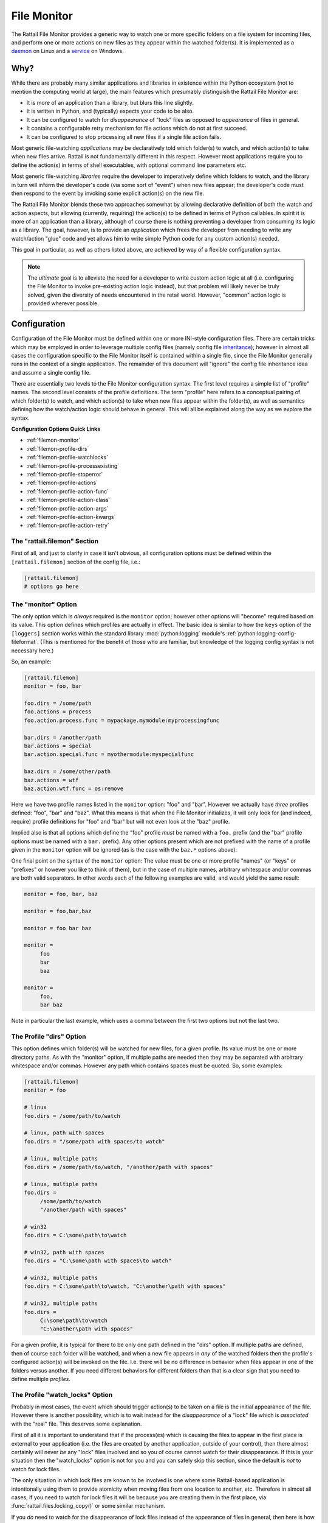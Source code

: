 .. -*- coding: utf-8 -*-

File Monitor
============

The Rattail File Monitor provides a generic way to watch one or more specific
folders on a file system for incoming files, and perform one or more actions on
new files as they appear within the watched folder(s).  It is implemented as a
`daemon`_ on Linux and a `service`_ on Windows.

.. _`daemon`: http://en.wikipedia.org/wiki/Daemon_%28computing%29
.. _`service`: http://en.wikipedia.org/wiki/Windows_service


Why?
----

While there are probably many similar applications and libraries in existence
within the Python ecosystem (not to mention the computing world at large), the
main features which presumably distinguish the Rattail File Monitor are:

* It is more of an application than a library, but blurs this line slightly.

* It is written in Python, and (typically) expects your code to be also.

* It can be configured to watch for *disappearance* of "lock" files as opposed
  to *appearance* of files in general.

* It contains a configurable retry mechanism for file actions which do not at
  first succeed.

* It can be configured to stop processing all new files if a single file action
  fails.

Most generic file-watching *applications* may be declaratively told which
folder(s) to watch, and which action(s) to take when new files arrive.  Rattail
is not fundamentally different in this respect.  However most applications
require you to define the action(s) in terms of shell executables, with
optional command line parameters etc.

Most generic file-watching *libraries* require the developer to imperatively
define which folders to watch, and the library in turn will inform the
developer's code (via some sort of "event") when new files appear; the
developer's code must then respond to the event by invoking some explicit
action(s) on the new file.

The Rattail File Monitor blends these two approaches somewhat by allowing
declarative definition of both the watch and action aspects, but allowing
(currently, requiring) the action(s) to be defined in terms of Python
callables.  In spirit it is more of an application than a library, although of
course there is nothing preventing a developer from consuming its logic as a
library.  The goal, however, is to provide an *application* which frees the
developer from needing to write any watch/action "glue" code and yet allows him
to write simple Python code for any custom action(s) needed.

This goal in particular, as well as others listed above, are achieved by way of
a flexible configuration syntax.

.. note::
   The *ultimate* goal is to alleviate the need for a developer to write custom
   action logic at all (i.e. configuring the File Monitor to invoke
   pre-existing action logic instead), but that problem will likely never be
   truly solved, given the diversity of needs encountered in the retail world.
   However, "common" action logic is provided wherever possible.


Configuration
-------------

Configuration of the File Monitor must be defined within one or more INI-style
configuration files.  There are certain tricks which may be employed in order
to leverage multiple config files (namely config file `inheritance`_); however
in almost all cases the configuration specific to the File Monitor itself is
contained within a single file, since the File Monitor generally runs in the
context of a single application.  The remainder of this document will "ignore"
the config file inheritance idea and assume a single config file.

.. _`inheritance`: https://rattailproject.org/moin/Configuration#Inheritance_.2F_.22Chaining.22

There are essentially two levels to the File Monitor configuration syntax.  The
first level requires a simple list of "profile" names.  The second level
consists of the profile definitions.  The term "profile" here refers to a
conceptual pairing of which folder(s) to watch, and which action(s) to take
when new files appear within the folder(s), as well as semantics defining how
the watch/action logic should behave in general.  This will all be explained
along the way as we explore the syntax.

**Configuration Options Quick Links**

* :ref:`filemon-monitor`
* :ref:`filemon-profile-dirs`
* :ref:`filemon-profile-watchlocks`
* :ref:`filemon-profile-processexisting`
* :ref:`filemon-profile-stoperror`
* :ref:`filemon-profile-actions`
* :ref:`filemon-profile-action-func`
* :ref:`filemon-profile-action-class`
* :ref:`filemon-profile-action-args`
* :ref:`filemon-profile-action-kwargs`
* :ref:`filemon-profile-action-retry`


The "rattail.filemon" Section
^^^^^^^^^^^^^^^^^^^^^^^^^^^^^

First of all, and just to clarify in case it isn't obvious, all configuration
options must be defined within the ``[rattail.filemon]`` section of the config
file, i.e.:

.. code-block:: ini

   [rattail.filemon]
   # options go here


.. _filemon-monitor:

The "monitor" Option
^^^^^^^^^^^^^^^^^^^^

The only option which is *always* required is the ``monitor`` option; however
other options will "become" required based on its value.  This option defines
which profiles are actually in effect.  The basic idea is similar to how the
``keys`` option of the ``[loggers]`` section works within the standard library
:mod:`python:logging` module's :ref:`python:logging-config-fileformat`.  (This
is mentioned for the benefit of those who are familiar, but knowledge of the
logging config syntax is not necessary here.)

So, an example:

.. code-block:: ini

   [rattail.filemon]
   monitor = foo, bar

   foo.dirs = /some/path
   foo.actions = process
   foo.action.process.func = mypackage.mymodule:myprocessingfunc

   bar.dirs = /another/path
   bar.actions = special
   bar.action.special.func = myothermodule:myspecialfunc

   baz.dirs = /some/other/path
   baz.actions = wtf
   baz.action.wtf.func = os:remove

Here we have two profile names listed in the ``monitor`` option: "foo" and
"bar".  However we actually have *three* profiles defined: "foo", "bar" and
"baz".  What this means is that when the File Monitor initializes, it will only
look for (and indeed, require) profile definitions for "foo" and "bar" but will
not even look at the "baz" profile.

Implied also is that all options which define the "foo" profile *must* be named
with a ``foo.`` prefix (and the "bar" profile options must be named with a
``bar.`` prefix).  Any other options present which are not prefixed with the
name of a profile given in the ``monitor`` option will be ignored (as is the
case with the ``baz.*`` options above).

One final point on the syntax of the ``monitor`` option: The value must be one
or more profile "names" (or "keys" or "prefixes" or however you like to think
of them), but in the case of multiple names, arbitrary whitespace and/or commas
are both valid separators.  In other words each of the following examples are
valid, and would yield the same result:

.. code-block:: ini

   monitor = foo, bar, baz

   monitor = foo,bar,baz

   monitor = foo bar baz

   monitor =
        foo
        bar
        baz

   monitor =
        foo,
        bar baz

Note in particular the last example, which uses a comma between the first two
options but not the last two.


.. _filemon-profile-dirs:

The Profile "dirs" Option
^^^^^^^^^^^^^^^^^^^^^^^^^

This option defines which folder(s) will be watched for new files, for a given
profile.  Its value must be one or more directory paths.  As with the "monitor"
option, if multiple paths are needed then they may be separated with arbitrary
whitespace and/or commas.  However any path which contains spaces must be
quoted.  So, some examples:

.. code-block:: ini

   [rattail.filemon]
   monitor = foo

   # linux
   foo.dirs = /some/path/to/watch

   # linux, path with spaces
   foo.dirs = "/some/path with spaces/to watch"

   # linux, multiple paths
   foo.dirs = /some/path/to/watch, "/another/path with spaces"

   # linux, multiple paths
   foo.dirs =
        /some/path/to/watch
        "/another/path with spaces"

   # win32
   foo.dirs = C:\some\path\to\watch

   # win32, path with spaces
   foo.dirs = "C:\some\path with spaces\to watch"

   # win32, multiple paths
   foo.dirs = C:\some\path\to\watch, "C:\another\path with spaces"
   
   # win32, multiple paths
   foo.dirs =
        C:\some\path\to\watch
        "C:\another\path with spaces"

For a given profile, it is typical for there to be only one path defined in the
"dirs" option.  If multiple paths are defined, then of course each folder will
be watched, and when a new file appears in *any* of the watched folders then
the profile's configured action(s) will be invoked on the file.  I.e. there
will be no difference in behavior when files appear in one of the folders
versus another.  If you need different behaviors for different folders than
that is a clear sign that you need to define multiple *profiles*.


.. _filemon-profile-watchlocks:

The Profile "watch_locks" Option
^^^^^^^^^^^^^^^^^^^^^^^^^^^^^^^^

Probably in most cases, the event which should trigger action(s) to be taken on
a file is the initial appearance of the file.  However there is another
possibility, which is to wait instead for the *disappearance* of a "lock" file
which is *associated* with the "real" file.  This deserves some explanation.

First of all it is important to understand that if the process(es) which is
causing the files to appear in the first place is external to your application
(i.e. the files are created by another application, outside of your control),
then there almost certainly will never *be* any "lock" files involved and so
you of course cannot watch for their disappearance.  If this is your situation
then the "watch_locks" option is not for you and you can safely skip this
section, since the default is *not* to watch for lock files.

The only situation in which lock files are known to be involved is one where
some Rattail-based application is intentionally using them to provide atomicity
when moving files from one location to another, etc.  Therefore in almost all
cases, if you need to watch for lock files it will be because *you* are
creating them in the first place, via :func:`rattail.files.locking_copy()` or
some similar mechanism.

If you *do* need to watch for the disappearance of lock files instead of the
appearance of files in general, then here is how you would configure it:

.. code-block:: ini

   [rattail.filemon]
   monitor = foo
   foo.dirs = /some/path, /another/path
   foo.watch_locks = true

Note that the behavior of watching for lock files will apply to all watched
folders within the profile definition.  Once again, if you need to watch for
lock files in one folder but not another, that means you need to define
multiple profiles.

The semantics of watching for new files, with and without the lock behavior, is
as follows:

If not watching for locks (the default), then as soon as a file first appears,
it will be added to the action queue for processing.

If watching for locks, then any new files which appear are ignored, and instead
whenever a file deletion occurs, *and* if the deleted file's path ends in
``.lock``, then that suffix is stripped and the resulting file path is added to
the action queue.


.. _filemon-profile-processexisting:

The Profile "process_existing" Option
^^^^^^^^^^^^^^^^^^^^^^^^^^^^^^^^^^^^^

By default, whenever the File Monitor is first started, any files which happen
to exist in the watched folder(s) will be immediately added to the processing
queue.  However in some cases this is *not* desirable.  For example if the
defined action(s) to not actually move the file out of the folder, then all
files will be *re-processed* whenever a restart occurs.

It is for this type of situation that the "process_existing" option exists:

.. code-block:: ini

   [rattail.filemon]
   monitor = foo
   foo.dirs = /some/path
   foo.process_existing = false

Technically the value of this option could be anything supported by the
:meth:`rattail.config.RattailConfig.getbool()` method, but in practice it is
conventionally set to "false" or else omitted entirely (as it is enabled by
default).

Note also that this option applies at the *profile* level, and is not specific
to any particular watched folder.  If you need different behavior for different
folders, you must define additional profiles for each.

Finally, it may (or may not, depending on your situation) be important to
understand that if this option is enabled, then whenever the File Monitor
restarts it will add all existing files to the processing queue *in order of
their last modification time*.  The idea here is to (at least attempt) to
maintain the original sequence in which files arrived in the folder.  See also
:ref:`filemon-profile-stoperror` for a related option.


.. _filemon-profile-stoperror:

The Profile "stop_on_error" Option
^^^^^^^^^^^^^^^^^^^^^^^^^^^^^^^^^^

In some cases, correct processing of files requires that they be processed in
the precise order of arrival.  Most often this is *not* a requirement, but if
it is for you, then you must consider what might happen if one file fails to
process.  This situation is the reason for the "stop_on_error" option.

The idea here is that if a single file fails, then all processing should stop
for the entire monitor profile to which the action belonged.  I.e., any new
files which appear from that moment on will *not* have any actions invoked on
them.  This means that whatever caused the original failure must be addressed
by *you* and then you must restart the File Monitor.  See also the related
:ref:`filemon-profile-processexisting` option.

There are probably more caveats to mention, e.g. it also is assumed that you
have a way to be notified when a failure occurs.  Again, this is not a common
need so it is assumed that those who do need it understand the implications.

An example:

.. code-block:: ini

   [rattail.filemon]
   monitor = foo
   foo.dirs = /some/path
   foo.actions = process
   foo.action.process.func = mymodule:my_processor_function
   foo.stop_on_error = true

You'll notice that this is option applies at the *profile* level and not at the
action level.  As of this writing, the action-level granularity has not been
needed, although it may be added in the future.

Technically the value of this option could be anything supported by the
:meth:`rattail.config.RattailConfig.getbool()` method, but in practice it is
conventionally set to "true" or else omitted entirely (as it is disabled by
default).


.. _filemon-profile-actions:

The Profile "actions" Option
^^^^^^^^^^^^^^^^^^^^^^^^^^^^

This option is somewhat like the main "monitor" option, in that it defines one
or more action "names" (or "keys" or "prefixes"), each of which represents a
particular action to invoke on new files (and the details of which will require
further definition, to be provided by additional options).  The sequence of
these names matters (assuming there is more than one), because it will
determine the order in which the actions should be invoked.  The action name(s)
need not bear any resemblance to the name of the actual function (etc.) which
is to be invoked.  Some examples:

.. code-block:: ini

   [rattail.filemon]
   monitor = foo
   foo.dirs = /some/path

   foo.actions = process

   foo.actions = copy, delete

   foo.actions =
        copy_to_server_A
        copy_to_server_B
        process_locally
        backup

Again, and despite the above examples which are not complete, specifying an
action name within a profile's "actions" option means you must then define the
action further.  The remainder of this document explains how.


.. _filemon-profile-action-func:

The Profile Action "func" Option
^^^^^^^^^^^^^^^^^^^^^^^^^^^^^^^^

In almost all cases, an action which is to be invoked on new files will be a
Python *function*.

.. note::
   As of this writing, there is only one other possibility, which is for the
   action to be a Python callable *class*.  See
   :ref:`filemon-profile-action-class` for more information.

For each action named in :ref:`filemon-profile-actions`, the invocation of
which will be to call a Python *function*, a "func" option must be defined.
The value of this option must be a "spec" which indicates the function name and
the Python module in which it is contained.  An example:

.. code-block:: ini

   [rattail.filemon]
   monitor = foo
   foo.dirs = /some/path
   foo.actions = process
   foo.action.process.func = mypackage.mymodule:my_processor_function

.. note::
   While the "actions" option defines one or more action names, each named
   action is further defined with options which contain an "action" (no "s")
   prefix.

.. note::
   There must be a colon (":") separating the module path from the function
   name.

In this example we have defined an action named "process" and defined a
function for the action, which is the ``my_processor_function`` function from
the ``mypackage.mymodule`` module.  At runtime, invocation will be equivalent
to the following Python code (where ``file_path`` is the absolute path of the
new file discovered by the monitor):

.. code-block:: python

   from mypackage.mymodule import my_processor_function
   my_processor_function(file_path)

It is possible to specify additional positional and keyword arguments to the
function when calling it; see :ref:`filemon-profile-action-args` and
:ref:`filemon-profile-action-kwargs` for more information.


.. _filemon-profile-action-class:

The Profile Action "class" Option
^^^^^^^^^^^^^^^^^^^^^^^^^^^^^^^^^

In some cases, an action which is to be invoked on new files will be a Python
*class*.  More precisely, the class will be instantiated, and the instance will
be called at invocation time.

.. note::
   As of this writing, there is only one other possibility, which is for the
   action to be a Python callable *function*.  See
   :ref:`filemon-profile-action-func` for more information.

For each action named in :ref:`filemon-profile-actions`, the invocation of
which will be to call a Python *class*, a "class" option must be defined.  The
value of this option must be a "spec" which indicates the class name and the
Python module in which it is contained.  An example:

.. code-block:: ini

   [rattail.filemon]
   monitor = foo
   foo.dirs = /some/path
   foo.actions = process
   foo.action.process.class = mypackage.mymodule:MyProcessorClass

.. note::
   While the "actions" option defines one or more action names, each named
   action is further defined with options which contain an "action" (no "s")
   prefix.

.. note::
   There must be a colon (":") separating the module path from the class name.

In this example we have defined an action named "process" and defined a class
for the action, which is the ``MyProcessorClass`` function from the
``mypackage.mymodule`` module.  At runtime, invocation will be (sort of)
equivalent to the following Python code (where ``file_path`` is the absolute
path of the new file discovered by the monitor):

.. code-block:: python

   from mypackage.mymodule import MyProcessorClass
   instance = MyProcessorClass()
   instance(file_path)

It is possible to specify additional positional and keyword arguments to the
class instance when calling it; see :ref:`filemon-profile-action-args` and
:ref:`filemon-profile-action-kwargs` for more information.


.. _filemon-profile-action-args:

The Profile Action "args" Option
^^^^^^^^^^^^^^^^^^^^^^^^^^^^^^^^

Regardless of whether you have defined the action callable as a function or a
class, you may specify extra positional arguments to be passed to the
callable.  This is accomplished by an "args" option which is prefixed by the
action name.

Its value is interpreted as a "list" of one or more values, each separated by
whitespace and/or comma.  See :ref:`filemon-profile-dirs` for some more
examples of how the parsing of this works; the main point is that if you need
to specify a "single" value which contains spaces, it must be quoted.

An example:

.. code-block:: ini

   [rattail.filemon]
   monitor = foo
   foo.dirs = /some/path
   foo.actions = process
   foo.action.process.func = mymodule:my_processor_function
   foo.action.process.args = /some/other/path, 42, True

   # or, using another syntax:
   foo.action.process.args =
        /some/other/path
        42
        True

The above will result in the following logic at runtime:

.. code-block:: python

   from mymodule import my_processor_function
   my_processor_function(file_path, u'/some/other/path', u'42', u'True')

.. note::
   In all cases these extra arguments will be passed to the callable as unicode
   strings.  The File Monitor will make no effort to coerce them to any other
   type; this burden rests on the callable if it is needed.


.. _filemon-profile-action-kwargs:

The Profile Action "kwarg" Option(s)
^^^^^^^^^^^^^^^^^^^^^^^^^^^^^^^^^^^^

Regardless of whether you have defined the action callable as a function or a
class, you may specify extra keyword arguments to be passed to the callable.
This is accomplished by one or more "kwarg" options, each of which is prefixed
by the action name, and the word "kwarg", and ending in the keyword itself.

Its value is read as a single unicode string with no interpretation, unlike the
"args" option described above.

An example:

.. code-block:: ini

   [rattail.filemon]
   monitor = foo
   foo.dirs = /some/path
   foo.actions = process
   foo.action.process.func = mymodule:my_processor_function
   foo.action.process.kwarg.something = /some/other/path
   foo.action.process.kwarg.another = 42

The above will result in the following logic at runtime:

.. code-block:: python

   from mymodule import my_processor_function
   my_processor_function(file_path, something=u'/some/other/path', another=u'42')

.. note::
   As with the "args" option above, no type coercion will be done on keyword
   argument values.

Finally, note that the "args" and "kwarg" option(s) may be mixed:

.. code-block:: ini

   [rattail.filemon]
   monitor = foo
   foo.dirs = /some/path
   foo.actions = process
   foo.action.process.func = mymodule:my_processor_function
   foo.action.process.args = /some/other/path
   foo.action.process.kwarg.something = 42

The above will result in this logic:

.. code-block:: python

   from mymodule import my_processor_function
   my_processor_function(file_path, u'/some/other/path', something=u'42')


.. _filemon-profile-action-retry:

The Profile Action "retry" Options
^^^^^^^^^^^^^^^^^^^^^^^^^^^^^^^^^^

By default, all actions are attempted only once.  Should the action fail, any
*subsequent* actions (if there would be any) for *that particular file* will be
skipped.

.. note::
   It is possible to forego all processing for any *other* files as well, if
   this is desired; see :ref:`filemon-profile-stoperror` for more information.

If any particular action should be considered "retryable" then this may be
declared via the "retry_attempts" and "retry_delay" options.  These should be
self-explanatory; the "retry_attempts" defines how many attempts are allowed
for a given action for a given file, and "retry_delay" defines how long to wait
(in seconds) between the attempts.

An example:

.. code-block:: ini

   [rattail.filemon]
   monitor = foo
   foo.dirs = /some/path
   foo.actions = process
   foo.action.process.func = mymodule:my_processor_function
   foo.action.retry_attempts = 3
   foo.action.retry_delay = 5

In the above example, ``my_processor_function()`` will be called once in all
cases; if the first call fails, then the File Monitor will wait 5 seconds and
then call it again.  If the second call fails, another pause of 5 seconds will
happen before calling the third time.  If the call fails *again* (i.e. for the
third time) then the File Monitor will give up on the file.  At this point the
logic is no different than if a non-retryable action had failed the first time;
i.e. any subsequent actions will be skipped for the file, etc.

The determination of whether an action "fails" is simply based on the
occurrence of an unhandled exception.  Since there are different types of
exceptions, the retry logic tries to play it "safe" and assume that all
"retryable" failures should correspond to the same exception type.  I.e. if the
first call fails with an exception of one type, then while attempting the
second call, a *different* exception type is raised, the File Monitor will
consider it an utter failure and *not* retry again.

.. note::
   The default "retry_attempts" value for all actions is one (1).  The default
   "retry_delay" value for all actions is zero (0).
